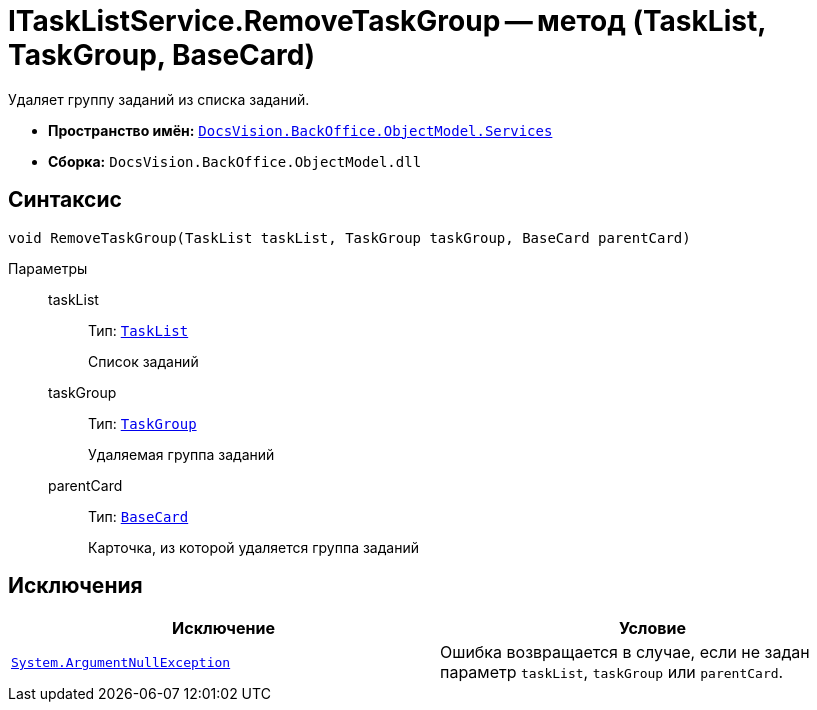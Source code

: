 = ITaskListService.RemoveTaskGroup -- метод (TaskList, TaskGroup, BaseCard)

Удаляет группу заданий из списка заданий.

* *Пространство имён:* `xref:BackOffice-ObjectModel-Services-Entities:Services_NS.adoc[DocsVision.BackOffice.ObjectModel.Services]`
* *Сборка:* `DocsVision.BackOffice.ObjectModel.dll`

== Синтаксис

[source,csharp]
----
void RemoveTaskGroup(TaskList taskList, TaskGroup taskGroup, BaseCard parentCard)
----

Параметры::
taskList:::
Тип: `xref:BackOffice-ObjectModel-Task:TaskList_CL.adoc[TaskList]`
+
Список заданий

taskGroup:::
Тип: `xref:BackOffice-ObjectModel-Task:TaskGroup_CL.adoc[TaskGroup]`
+
Удаляемая группа заданий

parentCard:::
Тип: `xref:BackOffice-ObjectModel-BaseCard:BaseCard_CL.adoc[BaseCard]`
+
Карточка, из которой удаляется группа заданий

== Исключения

[cols=",",options="header"]
|===
|Исключение |Условие
|`http://msdn.microsoft.com/ru-ru/library/system.argumentnullexception.aspx[System.ArgumentNullException]` |Ошибка возвращается в случае, если не задан параметр `taskList`, `taskGroup` или `parentCard`.
|===
